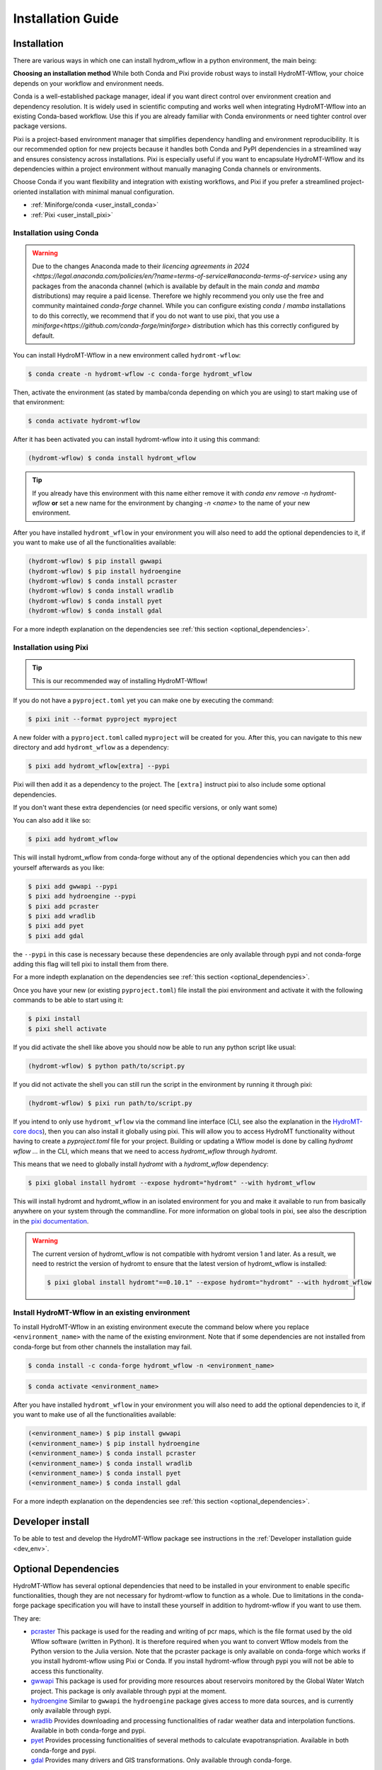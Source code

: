 .. _installation_guide:

==================
Installation Guide
==================

Installation
============

There are various ways in which one can install hydrom_wflow in a python environment, the main being:

**Choosing an installation method**
While both Conda and Pixi provide robust ways to install HydroMT-Wflow, your choice depends on your workflow and environment needs.

Conda is a well-established package manager, ideal if you want direct control over environment creation and dependency resolution.
It is widely used in scientific computing and works well when integrating HydroMT-Wflow into an existing Conda-based workflow.
Use this if you are already familiar with Conda environments or need tighter control over package versions.

Pixi is a project-based environment manager that simplifies dependency handling and environment reproducibility.
It is our recommended option for new projects because it handles both Conda and PyPI dependencies in a streamlined way and ensures consistency across installations.
Pixi is especially useful if you want to encapsulate HydroMT-Wflow and its dependencies within a project environment without manually managing Conda channels or environments.

Choose Conda if you want flexibility and integration with existing workflows, and Pixi if you prefer a streamlined project-oriented installation with minimal manual configuration.

- :ref:`Miniforge/conda <user_install_conda>`
- :ref:`Pixi <user_install_pixi>`

.. _user_install_conda:

Installation using Conda
------------------------

.. warning::

  Due to the changes Anaconda made to their `licencing agreements in 2024 <https://legal.anaconda.com/policies/en/?name=terms-of-service#anaconda-terms-of-service>`
  using any packages from the anaconda channel (which is available by default in the main `conda` and `mamba` distributions) may require a paid license.
  Therefore we highly recommend you only use the free and community maintained `conda-forge` channel. While you can configure existing `conda` / `mamba`
  installations to do this correctly, we recommend that if you do not want to use pixi, that you use a `miniforge<https://github.com/conda-forge/miniforge>` distribution which has this correctly
  configured by default.

You can install HydroMT-Wflow in a new environment called ``hydromt-wflow``:

.. code-block:: console

  $ conda create -n hydromt-wflow -c conda-forge hydromt_wflow

Then, activate the environment (as stated by mamba/conda depending on which you are using) to start making use of that environment:

.. code-block:: console

  $ conda activate hydromt-wflow

After it has been activated you can install hydromt-wflow into it using this command:

.. code-block:: console

  (hydromt-wflow) $ conda install hydromt_wflow

.. Tip::

    If you already have this environment with this name either remove it with
    `conda env remove -n hydromt-wflow` **or** set a new name for the environment
    by changing `-n <name>` to the name of your new environment.

After you have installed ``hydromt_wflow`` in your environment you will also need to add
the optional dependencies to it, if you want to make use of all the functionalities available:

.. code-block:: console

  (hydromt-wflow) $ pip install gwwapi
  (hydromt-wflow) $ pip install hydroengine
  (hydromt-wflow) $ conda install pcraster
  (hydromt-wflow) $ conda install wradlib
  (hydromt-wflow) $ conda install pyet
  (hydromt-wflow) $ conda install gdal

For a more indepth explanation on the dependencies see :ref:`this section <optional_dependencies>`.


.. _user_install_pixi:

Installation using Pixi
-----------------------

.. Tip::

    This is our recommended way of installing HydroMT-Wflow!


If you do not have a ``pyproject.toml`` yet you can make one by executing the command:

.. code-block:: console

    $ pixi init --format pyproject myproject


A new folder with a ``pyproject.toml`` called ``myproject`` will be created for you. After this, you can
navigate to this new directory and add ``hydromt_wflow`` as a dependency:

.. code-block:: console

    $ pixi add hydromt_wflow[extra] --pypi

Pixi will then add it as a dependency to the project. The ``[extra]`` instruct pixi to also
include some optional dependencies.

If you don't want these extra dependencies (or need specific versions, or only want some)

You can also add it like so:

.. code-block:: console

    $ pixi add hydromt_wflow

This will install hydromt_wflow from conda-forge without any of the optional dependencies
which you can then add yourself afterwards as you like:

.. code-block:: console

  $ pixi add gwwapi --pypi
  $ pixi add hydroengine --pypi
  $ pixi add pcraster
  $ pixi add wradlib
  $ pixi add pyet
  $ pixi add gdal

the ``--pypi`` in this case is necessary because these dependencies are only available through pypi and not conda-forge
adding this flag will tell pixi to install them from there.

For a more indepth explanation on the dependencies see :ref:`this section <optional_dependencies>`.

Once you have your new (or existing ``pyproject.toml``) file install the pixi
environment and activate it with the following commands to be able to start using it:

.. code-block:: console

    $ pixi install
    $ pixi shell activate


If you did activate the shell like above you should now be able to run any python script like usual:

.. code-block:: console

  (hydromt-wflow) $ python path/to/script.py

If you did not activate the shell you can still run the script in the environment by running it through pixi:

.. code-block:: console

  (hydromt-wflow) $ pixi run path/to/script.py

If you intend to only use ``hydromt_wflow`` via the command line interface (CLI, see also the explanation in
the `HydroMT-core docs <https://deltares.github.io/hydromt/stable/guides/user_guide/hydromt_cli.html>`_), then you can also install it globally using pixi.
This will allow you to access HydroMT functionality without having to create a `pyproject.toml` file for your project.
Building or updating a Wflow model is done by calling `hydromt wflow ...` in the CLI, which means that we need to access `hydromt_wflow` through `hydromt`.

This means that we need to globally install `hydromt` with a `hydromt_wflow` dependency:

.. code-block:: console

  $ pixi global install hydromt --expose hydromt="hydromt" --with hydromt_wflow

This will install hydromt and hydromt_wflow in an isolated environment for you and make it available to run from basically
anywhere on your system through the commandline. For more information on global tools in pixi, see also the description in the
`pixi documentation <https://pixi.sh/latest/global_tools/introduction/#basic-usage>`_.

.. Warning::

  The current version of hydromt_wflow is not compatible with hydromt version 1 and later. As a result, we need to restrict the version of hydromt
  to ensure that the latest version of hydromt_wflow is installed:

  .. code-block:: console

      $ pixi global install hydromt"==0.10.1" --expose hydromt="hydromt" --with hydromt_wflow

Install HydroMT-Wflow in an existing environment
------------------------------------------------

To install HydroMT-Wflow in an existing environment execute the command below
where you replace ``<environment_name>`` with the name of the existing environment.
Note that if some dependencies are not installed from conda-forge but from other
channels the installation may fail.

.. code-block:: console

  $ conda install -c conda-forge hydromt_wflow -n <environment_name>

.. code-block:: console

  $ conda activate <environment_name>

After you have installed ``hydromt_wflow`` in your environment you will also need to add
the optional dependencies to it, if you want to make use of all the functionalities available:

.. code-block:: console

  (<environment_name>) $ pip install gwwapi
  (<environment_name>) $ pip install hydroengine
  (<environment_name>) $ conda install pcraster
  (<environment_name>) $ conda install wradlib
  (<environment_name>) $ conda install pyet
  (<environment_name>) $ conda install gdal

For a more indepth explanation on the dependencies see :ref:`this section <optional_dependencies>`.


Developer install
==================
To be able to test and develop the HydroMT-Wflow package see instructions in the :ref:`Developer installation guide <dev_env>`.


.. _optional_dependencies:

Optional Dependencies
=====================

HydroMT-Wflow has several optional dependencies that need to be installed in your environment to enable specific
functionalities, though they are not necessary for hydromt-wflow to function as a whole. Due to limitations in the conda-forge
package specification you will have to install these yourself in addition to hydromt-wflow if you want to use them.

They are:

- `pcraster <https://pcraster.geo.uu.nl>`_ This package is used for the reading and writing of pcr maps, which is the file format used by the old Wflow software (written in Python). It is therefore required when you want to convert Wflow models from the Python version to the Julia version. Note that the pcraster package is only available on conda-forge which works if you install hydromt-wflow using Pixi or Conda. If you install hydromt-wflow through pypi you will not be able to access this functionality.
- `gwwapi <https://github.com/global-water-watch/gww-api>`_ This package is used for providing more resources about reservoirs monitored by the Global Water Watch project. This package is only available through pypi at the moment.
- `hydroengine <https://github.com/openearth/hydro-engine>`_ Similar to ``gwwapi`` the ``hydroengine`` package gives access to more data sources, and is currently only available through pypi.
- `wradlib <https://github.com/wradlib/wradlib>`_ Provides downloading and processing functionalities of radar weather data and interpolation functions. Available in both conda-forge and pypi.
- `pyet <https://github.com/pyet-org/pyet>`_ Provides processing functionalities of several methods to calculate evapotranspriation. Available in both conda-forge and pypi.
- `gdal <https://gdal.org/en/stable/>`_ Provides many drivers and GIS transformations.  Only available through conda-forge.

Since some dependencies are only available through conda-forge and some only through pypi, you will need a packange manager that can handle both.
